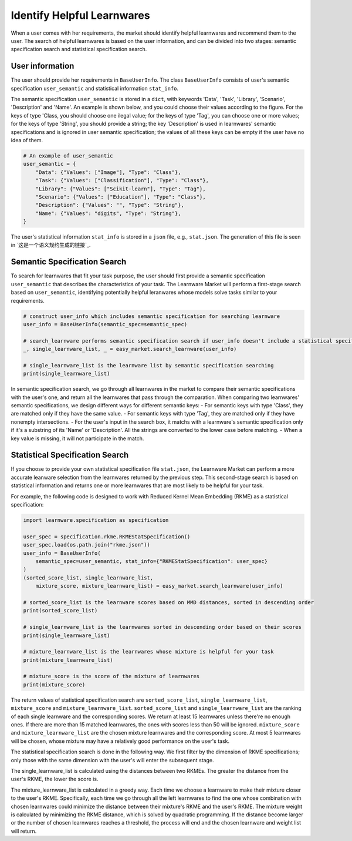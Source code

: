 ============================================================
Identify Helpful Learnwares
============================================================

When a user comes with her requirements, the market should identify helpful learnwares and recommend them to the user.
The search of helpful learnwares is based on the user information, and can be divided into two stages: semantic specification search and statistical specification search.

User information
-------------------------------
The user should provide her requirements in ``BaseUserInfo``. The class ``BaseUserInfo`` consists of user's semantic specification ``user_semantic`` and statistical information ``stat_info``. 

The semantic specification ``user_semantic`` is stored in a ``dict``, with keywords 'Data', 'Task', 'Library', 'Scenario', 'Description' and 'Name'. An example is shown below, and you could choose their values according to the figure. For the keys of type 'Class, you should choose one ilegal value; for the keys of type 'Tag', you can choose one or more values; for the keys of type 'String', you should provide a string; the key 'Description' is used in learnwares' semantic specifications and is ignored in user semantic specification; the values of all these keys can be empty if the user have no idea of them.

.. code-block:: python

    # An example of user_semantic
    user_semantic = {
        "Data": {"Values": ["Image"], "Type": "Class"},
        "Task": {"Values": ["Classification"], "Type": "Class"},
        "Library": {"Values": ["Scikit-learn"], "Type": "Tag"},
        "Scenario": {"Values": ["Education"], "Type": "Class"},
        "Description": {"Values": "", "Type": "String"},
        "Name": {"Values": "digits", "Type": "String"},
    }


.. image:: ../_static/img/semantic_spec.png
   :align: center


The user's statistical information ``stat_info`` is stored in a ``json`` file, e.g., ``stat.json``. The generation of this file is seen in `这是一个语义规约生成的链接`_.



Semantic Specification Search
-------------------------------
To search for learnwares that fit your task purpose, 
the user should first provide a semantic specification ``user_semantic`` that describes the characteristics of your task.
The Learnware Market will perform a first-stage search based on ``user_semantic``,
identifying potentially helpful leranwares whose models solve tasks similar to your requirements. 

.. code-block:: python

    # construct user_info which includes semantic specification for searching learnware
    user_info = BaseUserInfo(semantic_spec=semantic_spec)

    # search_learnware performs semantic specification search if user_info doesn't include a statistical specification
    _, single_learnware_list, _ = easy_market.search_learnware(user_info) 

    # single_learnware_list is the learnware list by semantic specification searching
    print(single_learnware_list)

In semantic specification search, we go through all learnwares in the market to compare their semantic specifications with the user's one, and return all the learnwares that pass through the comparation. When comparing two learnwares' semantic specifications, we design different ways for different semantic keys:
- For semantic keys with type 'Class', they are matched only if they have the same value.
- For semantic keys with type 'Tag', they are matched only if they have nonempty intersections.
- For the user's input in the search box, it matchs with a learnware's semantic specification only if it's a substring of its 'Name' or 'Description'. All the strings are converted to the lower case before matching.
- When a key value is missing, it will not participate in the match. 

Statistical Specification Search
---------------------------------

If you choose to provide your own statistical specification file ``stat.json``, 
the Learnware Market can perform a more accurate leanware selection from 
the learnwares returned by the previous step. This second-stage search is based on statistical information and returns one or more learnwares that are most likely to be helpful for your task. 

For example, the following code is designed to work with Reduced Kernel Mean Embedding (RKME) as a statistical specification:

.. code-block:: python

    import learnware.specification as specification

    user_spec = specification.rkme.RKMEStatSpecification()
    user_spec.load(os.path.join("rkme.json"))
    user_info = BaseUserInfo(
        semantic_spec=user_semantic, stat_info={"RKMEStatSpecification": user_spec}
    )
    (sorted_score_list, single_learnware_list,
        mixture_score, mixture_learnware_list) = easy_market.search_learnware(user_info)

    # sorted_score_list is the learnware scores based on MMD distances, sorted in descending order
    print(sorted_score_list) 

    # single_learnware_list is the learnwares sorted in descending order based on their scores
    print(single_learnware_list)

    # mixture_learnware_list is the learnwares whose mixture is helpful for your task
    print(mixture_learnware_list) 

    # mixture_score is the score of the mixture of learnwares
    print(mixture_score)

The return values of statistical specification search are ``sorted_score_list``, ``single_learnware_list``, ``mixture_score`` and ``mixture_learnware_list``.
``sorted_score_list`` and ``single_learnware_list`` are the ranking of each single learnware and the corresponding scores. We return at least 15 learnwares unless there're no enough ones. If there are more than 15 matched learnwares, the ones with scores less than 50 will be ignored.
``mixture_score`` and ``mixture_learnware_list`` are the chosen mixture learnwares and the corresponding score. At most 5 learnwares will be chosen, whose mixture may have a relatively good performance on the user's task.


The statistical specification search is done in the following way.
We first filter by the dimension of RKME specifications; only those with the same dimension with the user's will enter the subsequent stage.

The single_learnware_list is calculated using the distances between two RKMEs. The greater the distance from the user's RKME, the lower the score is. 

The mixture_learnware_list is calculated in a greedy way. Each time we choose a learnware to make their mixture closer to the user's RKME. Specifically, each time we go through all the left learnwares to find the one whose combination with chosen learnwares could minimize the distance between their mixture's RKME and the user's RKME. The mixture weight is calculated by minimizing the RKME distance, which is solved by quadratic programming. If the distance become larger or the number of chosen learnwares reaches a threshold, the process will end and the chosen learnware and weight list will return.